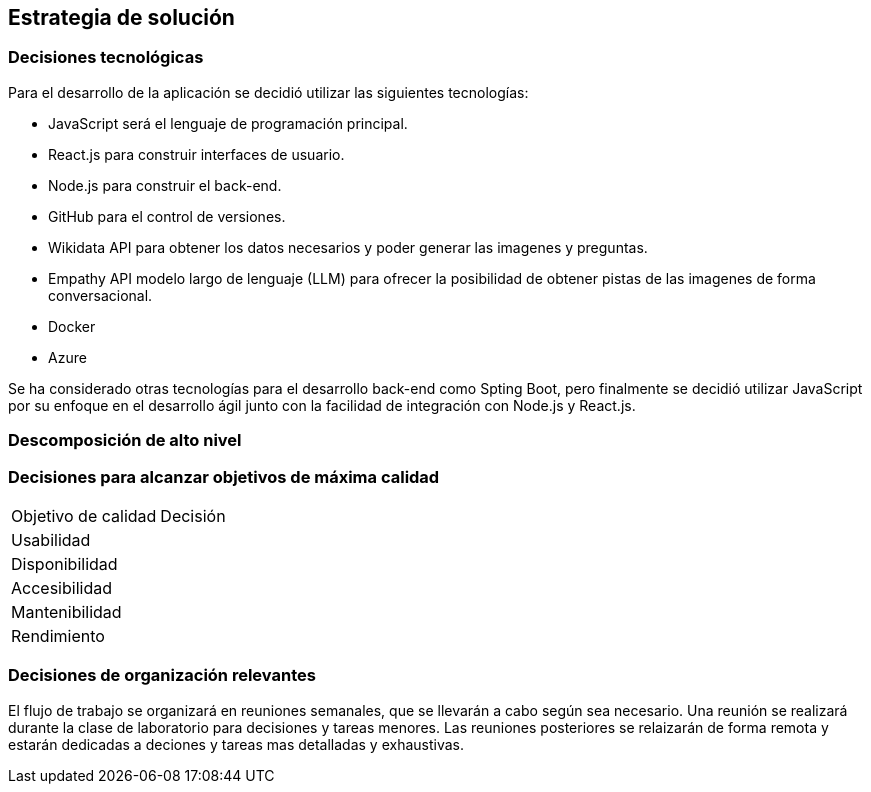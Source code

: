 ifndef::imagesdir[:imagesdir: ../images]

[[section-solution-strategy]]
== Estrategia de solución


ifdef::arc42help[]
[role="arc42help"]
****
.Contents
A short summary and explanation of the fundamental decisions and solution strategies, that shape system architecture. It includes

* technology decisions
* decisions about the top-level decomposition of the system, e.g. usage of an architectural pattern or design pattern
* decisions on how to achieve key quality goals
* relevant organizational decisions, e.g. selecting a development process or delegating certain tasks to third parties.

.Motivation
These decisions form the cornerstones for your architecture. They are the foundation for many other detailed decisions or implementation rules.

.Form
Keep the explanations of such key decisions short.

Motivate what was decided and why it was decided that way,
based upon problem statement, quality goals and key constraints.
Refer to details in the following sections.


.Further Information

See https://docs.arc42.org/section-4/[Solution Strategy] in the arc42 documentation.

****
endif::arc42help[]

=== Decisiones tecnológicas
Para el desarrollo de la aplicación se decidió utilizar las siguientes tecnologías:

* JavaScript será el lenguaje de programación principal.
* React.js para construir interfaces de usuario.
* Node.js para construir el back-end.
* GitHub para el control de versiones.
* Wikidata API para obtener los datos necesarios y poder generar las imagenes y preguntas.
* Empathy API modelo largo de lenguaje (LLM) para ofrecer la posibilidad de obtener pistas de las imagenes de forma conversacional.
* Docker
* Azure

Se ha considerado otras tecnologías para el desarrollo back-end como Spting Boot, pero finalmente se decidió utilizar JavaScript por su enfoque en el desarrollo ágil junto con la facilidad de integración con Node.js y React.js.

=== Descomposición de alto nivel

=== Decisiones para alcanzar objetivos de máxima calidad
[coptions="header",cols ="1,2"]
|===
|Objetivo de calidad | Decisión 
|Usabilidad| 
|Disponibilidad|
|Accesibilidad|
|Mantenibilidad|
|Rendimiento|
|===

=== Decisiones de organización relevantes
El flujo de trabajo se organizará en reuniones semanales, que se llevarán a cabo según sea necesario.
Una reunión se realizará durante la clase de laboratorio para decisiones y tareas menores. Las reuniones 
posteriores se relaizarán de forma remota y estarán dedicadas a deciones y tareas mas detalladas y exhaustivas.